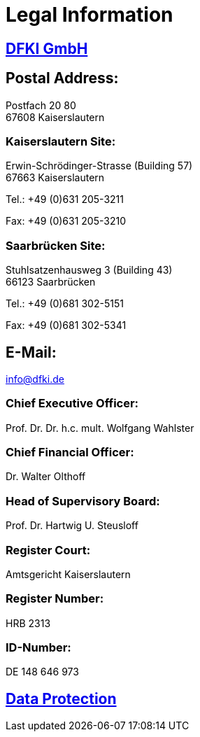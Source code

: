 = Legal Information
:jbake-type: page
:jbake-status: published
:jbake-cached: true

== https://www.dfki.de/web[DFKI GmbH]

== Postal Address:

Postfach 20 80 +
67608 Kaiserslautern

=== Kaiserslautern Site:

Erwin-Schrödinger-Strasse (Building 57) +
67663 Kaiserslautern

Tel.: +49 (0)631 205-3211

Fax: +49 (0)631 205-3210

=== Saarbrücken Site:

Stuhlsatzenhausweg 3 (Building 43) +
66123 Saarbrücken

Tel.: +49 (0)681 302-5151

Fax: +49 (0)681 302-5341

== E-Mail:

mailto:&#105;&#x6e;&#x66;&#111;&#64;&#100;&#102;&#107;&#x69;&#x2e;&#100;&#101;[&#105;&#x6e;&#x66;&#111;&#64;&#100;&#102;&#107;&#x69;&#x2e;&#100;&#101;]

=== Chief Executive Officer:

Prof. Dr. Dr. h.c. mult. Wolfgang Wahlster

=== Chief Financial Officer:

Dr. Walter Olthoff

=== Head of Supervisory Board:

Prof. Dr. Hartwig U. Steusloff

=== Register Court:

Amtsgericht Kaiserslautern

=== Register Number:

HRB 2313

=== ID-Number:

DE 148 646 973

== https://www.dfki.de/web/data-protection-en[Data Protection]